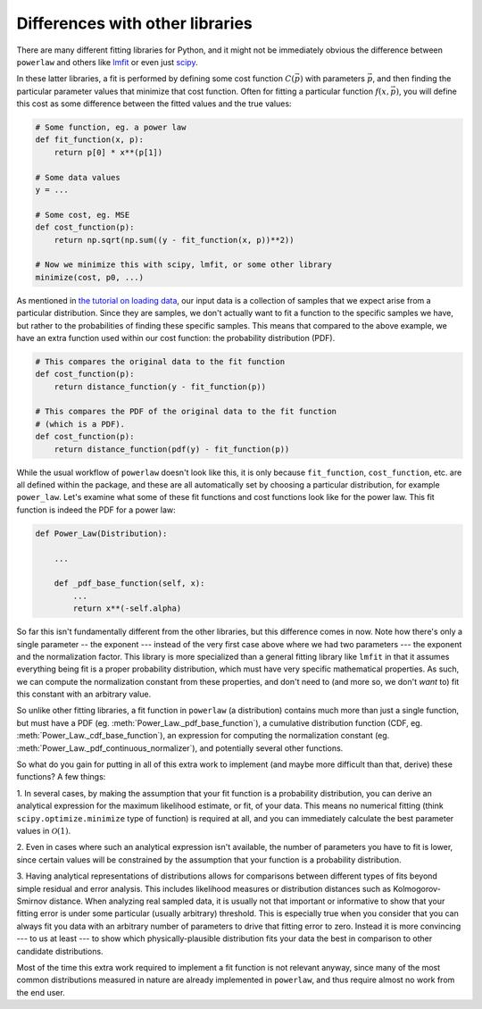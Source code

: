 Differences with other libraries
==============================

There are many different fitting libraries for Python, and it might not
be immediately obvious the difference between ``powerlaw`` and others like
`lmfit <https://lmfit.github.io/lmfit-py/>`_ or even just `scipy <https://scipy.org/>`_.

In these latter libraries, a fit is performed by defining some cost function
:math:`C(\vec p)` with parameters :math:`\vec p`, and then finding the
particular parameter values that minimize that cost function. Often for
fitting a particular function :math:`f(x, \vec p)`, you will define this
cost as some difference between the fitted values and the true values:

.. code-block::

    # Some function, eg. a power law
    def fit_function(x, p):
        return p[0] * x**(p[1])

    # Some data values
    y = ...

    # Some cost, eg. MSE
    def cost_function(p):
        return np.sqrt(np.sum((y - fit_function(x, p))**2))

    # Now we minimize this with scipy, lmfit, or some other library
    minimize(cost, p0, ...)

As mentioned in `the tutorial on loading data <loading_data.html>`_, 
our input data is a collection of samples that we expect arise from a
particular distribution. Since they are samples, we don't actually want
to fit a function to the specific samples we have, but rather to the
probabilities of finding these specific samples. This means that compared to
the above example, we have an extra function used within our cost function:
the probability distribution (PDF).

.. code-block::

    # This compares the original data to the fit function
    def cost_function(p):
        return distance_function(y - fit_function(p))

    # This compares the PDF of the original data to the fit function
    # (which is a PDF).
    def cost_function(p):
        return distance_function(pdf(y) - fit_function(p))


While the usual workflow of ``powerlaw`` doesn't look like this, it is only
because ``fit_function``, ``cost_function``, etc. are all defined within
the package, and these are all automatically set by choosing a particular
distribution, for example ``power_law``. Let's examine what some of these
fit functions and cost functions look like for the power law. This fit
function is indeed the PDF for a power law:

.. code-block::

    def Power_Law(Distribution):
        
        ...

        def _pdf_base_function(self, x):
            ...
            return x**(-self.alpha)

So far this isn't fundamentally different from the other libraries, but this
difference comes in now. Note how there's only a single parameter -- the exponent --- instead of
the very first case above where we had two parameters --- the exponent and the
normalization factor. This library is more specialized than a general
fitting library like ``lmfit`` in that it assumes everything being fit
is a proper probability distribution, which must have very specific
mathematical properties. As such, we can compute the normalization constant
from these properties, and don't need to (and more so, we don't `want` to) fit
this constant with an arbitrary value.

So unlike other fitting libraries, a fit function in ``powerlaw`` (a
distribution) contains much more than just a single function, but must
have a PDF (eg. :meth:`Power_Law._pdf_base_function`), a cumulative distribution
function (CDF, eg. :meth:`Power_Law._cdf_base_function`), an expression
for computing the normalization constant (eg. :meth:`Power_Law._pdf_continuous_normalizer`),
and potentially several other functions.

So what do you gain for putting in all of this extra work to implement
(and maybe more difficult than that, derive) these functions? A few things:

1. In several cases, by making the assumption that your fit function is a
probability distribution, you can derive an analytical expression for the
maximum likelihood estimate, or fit, of your data. This means no numerical
fitting (think ``scipy.optimize.minimize`` type of function) is required at
all, and you can immediately calculate the best parameter values in :math:`\mathcal{O}(1)`.

2. Even in cases where such an analytical expression isn't available, the
number of parameters you have to fit is lower, since certain values will
be constrained by the assumption that your function is a probability
distribution.

3. Having analytical representations of distributions allows for comparisons
between different types of fits beyond simple residual and error analysis.
This includes likelihood measures or distribution distances such as
Kolmogorov-Smirnov distance. When analyzing real sampled data, it is usually
not that important or informative to show that your fitting error is under some
particular (usually arbitrary) threshold. This is especially true when you
consider that you can always fit you data with an arbitrary number of parameters
to drive that fitting error to zero. Instead it is more convincing --- to
us at least --- to show which physically-plausible distribution fits your
data the best in comparison to other candidate distributions.

Most of the time this extra work required to implement a fit function is
not relevant anyway, since many of the most common distributions measured in nature
are already implemented in ``powerlaw``, and thus require almost no work from the end user.
